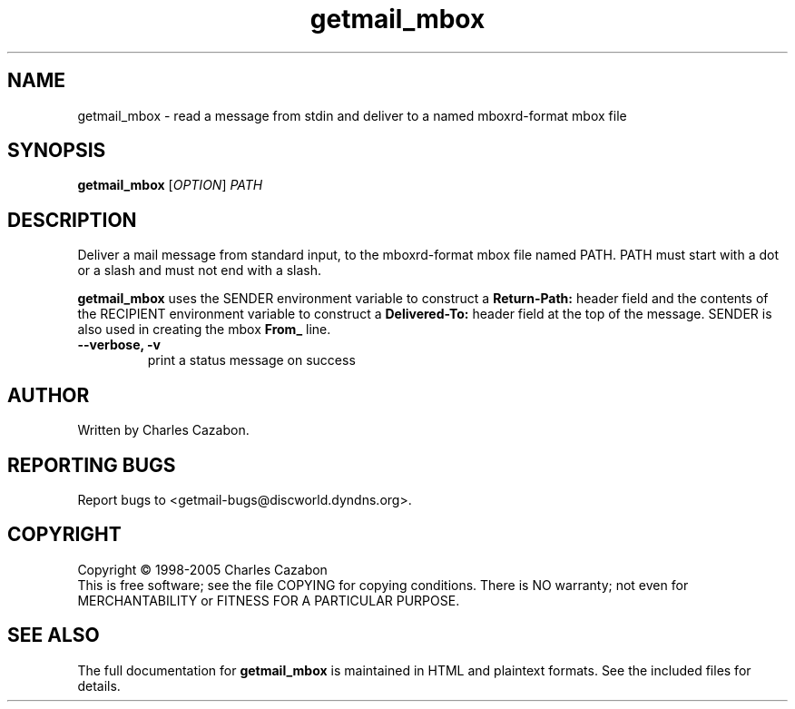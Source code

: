 .TH getmail_mbox "1" "July 2004" "getmail 4" "User Commands"
.SH NAME
getmail_mbox \- read a message from stdin and deliver to a named mboxrd-format mbox file
.SH SYNOPSIS
.B getmail_mbox
[\fIOPTION\fR] \fIPATH\fR
.SH DESCRIPTION
.\" Add any additional description here
.PP
Deliver a mail message from standard input, to the mboxrd-format mbox file named 
PATH.  PATH must start with a dot or a slash and must not end with a slash.
.PP
.B getmail_mbox
uses the SENDER environment variable to construct a 
.B Return-Path:
header field and the contents of the RECIPIENT environment variable to construct 
a 
.B Delivered-To:
header field at the top of the message.  SENDER is also used in creating the
mbox
.B From_
line.
.TP
\fB\-\-verbose, \-v\fR
print a status message on success\fR
.SH AUTHOR
Written by Charles Cazabon.
.SH "REPORTING BUGS"
Report bugs to <getmail-bugs@discworld.dyndns.org>.
.SH COPYRIGHT
Copyright \(co 1998-2005 Charles Cazabon
.br
This is free software; see the file COPYING for copying conditions.  There is NO
warranty; not even for MERCHANTABILITY or FITNESS FOR A PARTICULAR PURPOSE.
.SH "SEE ALSO"
The full documentation for
.B getmail_mbox
is maintained in HTML and plaintext formats.  See the included files for
details.
